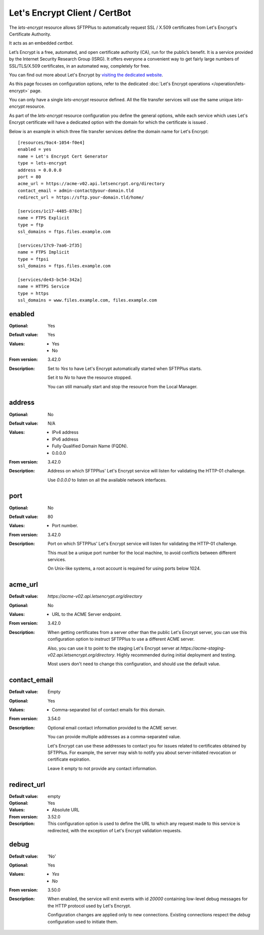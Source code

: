 Let's Encrypt Client / CertBot
==============================

The `lets-encrypt` resource allows SFTPPlus to automatically
request SSL / X.509 certificates from Let's Encrypt's Certificate
Authority.

It acts as an embedded `certbot`.

Let’s Encrypt is a free, automated, and open certificate authority (CA),
run for the public’s benefit.
It is a service provided by the Internet Security Research Group (ISRG).
It offers everyone a convenient way to get fairly large numbers of
SSL/TLS/X.509 certificates,
in an automated way, completely for free.

You can find out more about Let's Encrypt by `visiting the dedicated website
<https://letsencrypt.org>`_.

As this page focuses on configuration options, refer to the dedicated
:doc:`Let's Encrypt operations </operation/lets-encrypt>` page.

You can only have a single `lets-encrypt` resource defined.
All the file transfer services will use the same unique `lets-encrypt`
resource.

As part of the `lets-encrypt` resource configuration you define the
general options, while each service which uses Let's Encrypt certificate
will have a dedicated option with the domain for which the certificate
is issued .

Below is an example in which three file transfer services define
the domain name for Let's Encrypt::

    [resources/9ac4-1054-f0e4]
    enabled = yes
    name = Let's Encrypt Cert Generator
    type = lets-encrypt
    address = 0.0.0.0
    port = 80
    acme_url = https://acme-v02.api.letsencrypt.org/directory
    contact_email = admin-contact@your-domain.tld
    redirect_url = https://sftp.your-domain.tld/home/

    [services/1c17-4485-878c]
    name = FTPS Explicit
    type = ftp
    ssl_domains = ftps.files.example.com

    [services/17c9-7aa6-2f35]
    name = FTPS Implicit
    type = ftpsi
    ssl_domains = ftps.files.example.com

    [services/de43-bc54-342a]
    name = HTTPS Service
    type = https
    ssl_domains = www.files.example.com, files.example.com


enabled
-------

:Optional: Yes
:Default value: Yes
:Values: * Yes
         * No
:From version: 3.42.0
:Description:
    Set to `Yes` to have Let's Encrypt automatically started when
    SFTPPlus starts.

    Set it to `No` to have the resource stopped.

    You can still manually start and stop the resource from the
    Local Manager.


address
-------

:Optional: No
:Default value: N/A
:Values: * IPv4 address
         * IPv6 address
         * Fully Qualified Domain Name (FQDN).
         * 0.0.0.0
:From version: 3.42.0
:Description:
    Address on which SFTPPlus' Let's Encrypt service will listen for validating
    the HTTP-01 challenge.

    Use `0.0.0.0` to listen on all the available network interfaces.


port
----

:Optional: No
:Default value: 80
:Values: * Port number.
:From version: 3.42.0
:Description:
    Port on which SFTPPlus' Let's Encrypt service will listen for validating
    the HTTP-01 challenge.

    This must be a unique port number for the local machine, to avoid conflicts
    between different services.

    On Unix-like systems, a root account is required for using ports below 1024.


acme_url
--------

:Default value: `https://acme-v02.api.letsencrypt.org/directory`
:Optional: No
:Values: * URL to the ACME Server endpoint.
:From version: 3.42.0
:Description:
    When getting certificates from a server other than the public
    Let's Encrypt server,
    you can use this configuration option to instruct SFTPPlus to
    use a different ACME server.

    Also, you can use it to point to the staging Let's Encrypt server
    at `https://acme-staging-v02.api.letsencrypt.org/directory`.
    Highly recommended during initial deployment and testing.

    Most users don't need to change this configuration,
    and should use the default value.


contact_email
-------------

:Default value: Empty
:Optional: Yes
:Values: * Comma-separated list of contact emails for this domain.
:From version: 3.54.0
:Description:
    Optional email contact information provided to the ACME server.

    You can provide multiple addresses as a comma-separated value.

    Let's Encrypt can use these addresses to contact you for issues
    related to certificates obtained by SFTPPlus.
    For example, the server may wish to notify you about server-initiated
    revocation or certificate expiration.

    Leave it empty to not provide any contact information.


redirect_url
------------

:Default value: empty
:Optional: Yes
:Values: * Absolute URL
:From version: 3.52.0
:Description:
    This configuration option is used to define the URL to which any
    request made to this service is redirected, with the exception of
    Let's Encrypt validation requests.


debug
-----

:Default value: 'No'
:Optional: Yes
:Values: * `Yes`
         * `No`
:From version: 3.50.0
:Description:
    When enabled, the service will emit events with id `20000`
    containing low-level debug messages for the HTTP protocol used by
    Let's Encrypt.

    Configuration changes are applied only to new connections.
    Existing connections respect the `debug` configuration used to
    initiate them.
